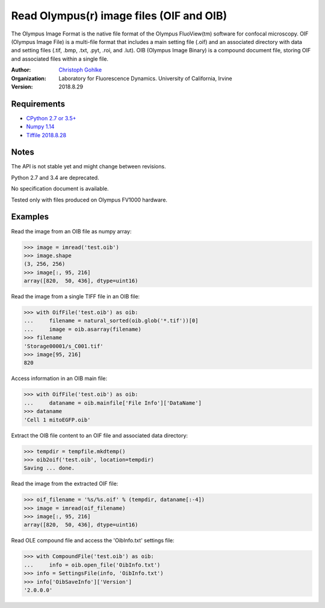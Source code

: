 Read Olympus(r) image files (OIF and OIB)
=========================================

The Olympus Image Format is the native file format of the Olympus FluoView(tm)
software for confocal microscopy.
OIF (Olympus Image File) is a multi-file format that includes a main setting
file (.oif) and an associated directory with data and setting files (.tif,
.bmp, .txt, .pyt, .roi, and .lut).
OIB (Olympus Image Binary) is a compound document file, storing OIF and
associated files within a single file.

:Author:
  `Christoph Gohlke <https://www.lfd.uci.edu/~gohlke/>`_

:Organization:
  Laboratory for Fluorescence Dynamics. University of California, Irvine

:Version: 2018.8.29

Requirements
------------
* `CPython 2.7 or 3.5+ <https://www.python.org>`_
* `Numpy 1.14 <https://www.numpy.org>`_
* `Tiffile 2018.8.28 <https://www.lfd.uci.edu/~gohlke/>`_

Notes
-----
The API is not stable yet and might change between revisions.

Python 2.7 and 3.4 are deprecated.

No specification document is available.

Tested only with files produced on Olympus FV1000 hardware.

Examples
--------

Read the image from an OIB file as numpy array:

>>> image = imread('test.oib')
>>> image.shape
(3, 256, 256)
>>> image[:, 95, 216]
array([820,  50, 436], dtype=uint16)

Read the image from a single TIFF file in an OIB file:

>>> with OifFile('test.oib') as oib:
...     filename = natural_sorted(oib.glob('*.tif'))[0]
...     image = oib.asarray(filename)
>>> filename
'Storage00001/s_C001.tif'
>>> image[95, 216]
820

Access information in an OIB main file:

>>> with OifFile('test.oib') as oib:
...     dataname = oib.mainfile['File Info']['DataName']
>>> dataname
'Cell 1 mitoEGFP.oib'

Extract the OIB file content to an OIF file and associated data directory:

>>> tempdir = tempfile.mkdtemp()
>>> oib2oif('test.oib', location=tempdir)
Saving ... done.

Read the image from the extracted OIF file:

>>> oif_filename = '%s/%s.oif' % (tempdir, dataname[:-4])
>>> image = imread(oif_filename)
>>> image[:, 95, 216]
array([820,  50, 436], dtype=uint16)

Read OLE compound file and access the 'OibInfo.txt' settings file:

>>> with CompoundFile('test.oib') as oib:
...     info = oib.open_file('OibInfo.txt')
>>> info = SettingsFile(info, 'OibInfo.txt')
>>> info['OibSaveInfo']['Version']
'2.0.0.0'
